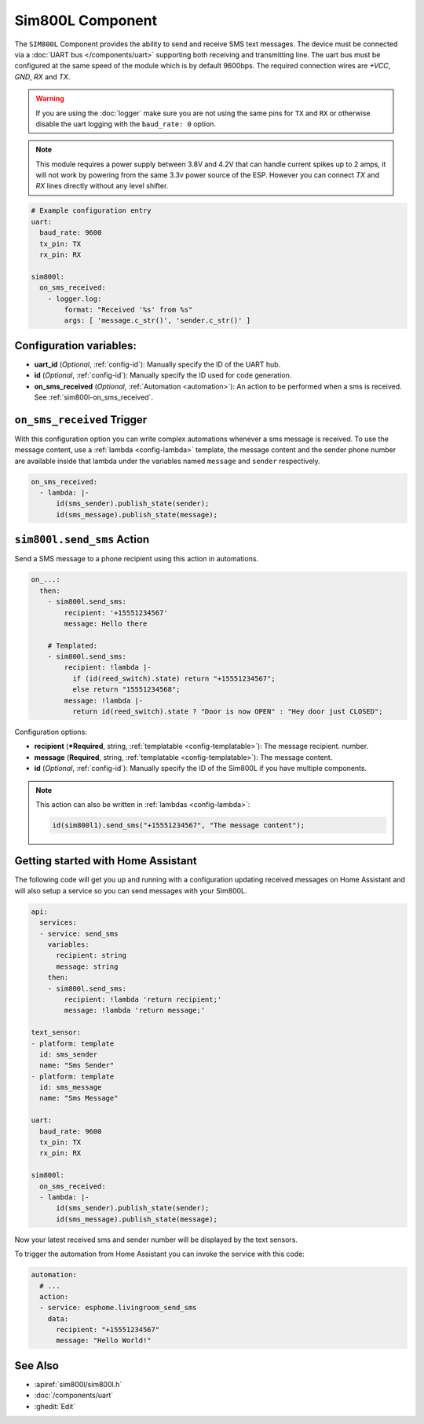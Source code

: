 Sim800L Component
=================

.. seo::
    :description: Instructions for setting up the SIM800L gsm module to send and receive SMS in ESPHome.
    :image: sim800l.jpg
    :keywords: SMS SIM800L GSM

The ``SIM800L`` Component provides the ability to send and receive SMS text messages. The device must be
connected via a :doc:`UART bus </components/uart>` supporting both receiving and transmitting line. 
The uart bus must be configured at the same speed of the module which is by default 9600bps. 
The required connection wires are `+VCC`, `GND`, `RX` and `TX`.

.. warning::

    If you are using the :doc:`logger` make sure you are not using the same pins for ``TX`` and ``RX`` or
    otherwise disable the uart logging with the ``baud_rate: 0`` option.

.. note::

    This module requires a power supply between 3.8V and 4.2V that can handle current spikes up
    to 2 amps, it will not work by powering from the same 3.3v power source of the ESP. However you can
    connect `TX` and `RX` lines directly without any level shifter.

.. figure:: images/sim800l-full.jpg
    :align: center
    :width: 60.0%

.. code-block:: yaml

    # Example configuration entry
    uart:
      baud_rate: 9600
      tx_pin: TX
      rx_pin: RX

    sim800l:
      on_sms_received:
        - logger.log:
            format: "Received '%s' from %s"
            args: [ 'message.c_str()', 'sender.c_str()' ]

Configuration variables:
------------------------

- **uart_id** (*Optional*, :ref:`config-id`): Manually specify the ID of the UART hub.
- **id** (*Optional*, :ref:`config-id`): Manually specify the ID used for code generation.
- **on_sms_received** (*Optional*, :ref:`Automation <automation>`): An action to be
  performed when a sms is received. See :ref:`sim800l-on_sms_received`.

.. _sim800l-on_sms_received:

``on_sms_received`` Trigger
---------------------------

With this configuration option you can write complex automations whenever a sms message
is received. To use the message content, use a :ref:`lambda <config-lambda>`
template, the message content and the sender phone number are available inside that lambda
under the variables named ``message`` and ``sender`` respectively.

.. code-block:: yaml

    on_sms_received:
      - lambda: |-
          id(sms_sender).publish_state(sender);
          id(sms_message).publish_state(message);


.. _sim800l-send_sms_action:

``sim800l.send_sms`` Action
---------------------------

Send a SMS message to a phone recipient using this action in automations.

.. code-block:: yaml

    on_...:
      then:
        - sim800l.send_sms:
            recipient: '+15551234567'
            message: Hello there

        # Templated:
        - sim800l.send_sms:
            recipient: !lambda |-
              if (id(reed_switch).state) return "+15551234567";
              else return "15551234568";
            message: !lambda |-
              return id(reed_switch).state ? "Door is now OPEN" : "Hey door just CLOSED";

Configuration options:

- **recipient** (***Required**, string, :ref:`templatable <config-templatable>`): The message recipient.
  number.
- **message** (**Required**, string, :ref:`templatable <config-templatable>`): The message content.
- **id** (*Optional*, :ref:`config-id`): Manually specify the ID of the Sim800L if you have multiple components.

.. note::

    This action can also be written in :ref:`lambdas <config-lambda>`:

    .. code-block:: cpp

        id(sim800l1).send_sms("+15551234567", "The message content");


Getting started with Home Assistant
-----------------------------------

The following code will get you up and running with a configuration updating received messages 
on Home Assistant and will also setup a service so you can send messages with your Sim800L.

.. code-block:: yaml

    api:
      services:
      - service: send_sms
        variables:
          recipient: string
          message: string
        then:
        - sim800l.send_sms:
            recipient: !lambda 'return recipient;'
            message: !lambda 'return message;'

    text_sensor:
    - platform: template
      id: sms_sender
      name: "Sms Sender"
    - platform: template
      id: sms_message
      name: "Sms Message"

    uart:
      baud_rate: 9600
      tx_pin: TX
      rx_pin: RX

    sim800l:
      on_sms_received:
      - lambda: |-
          id(sms_sender).publish_state(sender);
          id(sms_message).publish_state(message);

Now your latest received sms and sender number will be displayed by the text sensors.

To trigger the automation from Home Assistant you can invoke the service with this code:

.. code-block:: yaml

    automation:
      # ...
      action:
      - service: esphome.livingroom_send_sms
        data:
          recipient: "+15551234567"
          message: "Hello World!"

See Also
--------

- :apiref:`sim800l/sim800l.h`
- :doc:`/components/uart`
- :ghedit:`Edit`
